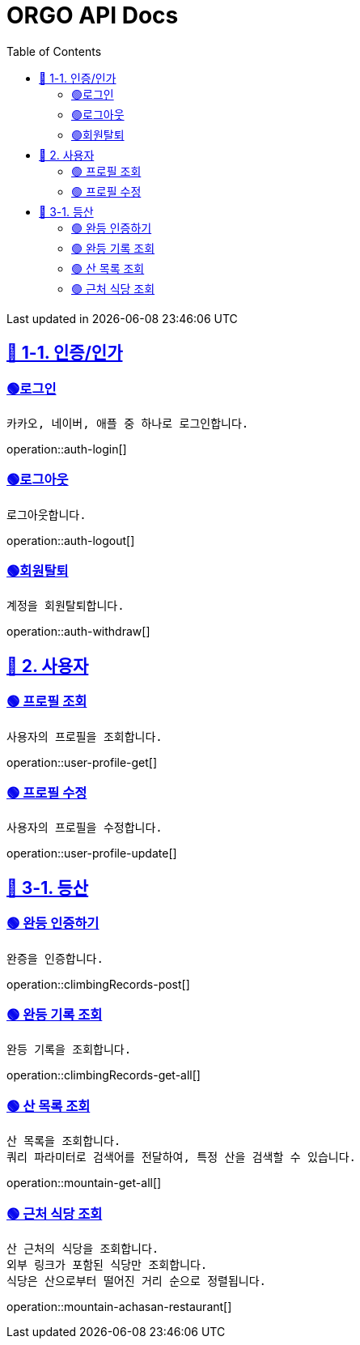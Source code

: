 ifndef::snippets[]
:snippets: {docdir}
endif::[]


= ORGO API Docs
:toc: left
:toclevels: 2
:sectlinks:
:doctype: book
:icons: font
:source-highlighter: highlight.js
:operation-curl-request-title: - - - - -
:operation-httpie-request-title: - - - - -

[.gray]#{last-update-label} in {docdatetime}#


//----------------------------------------------//

== 🦒 1-1. 인증/인가

=== 🟢로그인
----
카카오, 네이버, 애플 중 하나로 로그인합니다.
----
operation::auth-login[]

=== 🟢로그아웃
----
로그아웃합니다.
----
operation::auth-logout[]

=== 🟢회원탈퇴
----
계정을 회원탈퇴합니다.
----
operation::auth-withdraw[]


== 🦝 2. 사용자

=== 🟢 프로필 조회
----
사용자의 프로필을 조회합니다.
----
operation::user-profile-get[]

=== 🟢 프로필 수정
----
사용자의 프로필을 수정합니다.
----
operation::user-profile-update[]

== 🦛 3-1. 등산

=== 🟢 완등 인증하기
----
완증을 인증합니다.
----
operation::climbingRecords-post[]

=== 🟢 완등 기록 조회
----
완등 기록을 조회합니다.
----
operation::climbingRecords-get-all[]


=== 🟢 산 목록 조회
----
산 목록을 조회합니다.
쿼리 파라미터로 검색어를 전달하여, 특정 산을 검색할 수 있습니다.
----
operation::mountain-get-all[]

=== 🟢 근처 식당 조회
----
산 근처의 식당을 조회합니다.
외부 링크가 포함된 식당만 조회합니다.
식당은 산으로부터 떨어진 거리 순으로 정렬됩니다.
----
operation::mountain-achasan-restaurant[]
